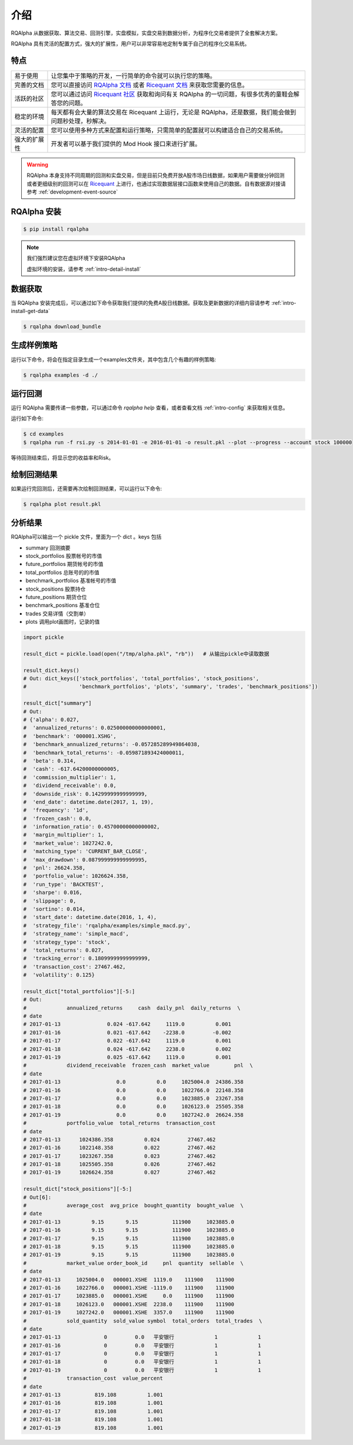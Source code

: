 .. _intro-overview:

====================
介绍
====================

.. _Ricequant: https://www.ricequant.com/algorithms
.. _Ricequant 社区: https://www.ricequant.com/community
.. _RQAlpha 文档: http://rqalpha.io
.. _Ricequant 文档: https://www.ricequant.com/api/python/chn


RQAlpha 从数据获取、算法交易、回测引擎，实盘模拟，实盘交易到数据分析，为程序化交易者提供了全套解决方案。

RQAlpha 具有灵活的配置方式，强大的扩展性，用户可以非常容易地定制专属于自己的程序化交易系统。

特点
============================

======================    =================================================================================
易于使用                    让您集中于策略的开发，一行简单的命令就可以执行您的策略。
完善的文档                   您可以直接访问 `RQAlpha 文档`_ 或者 `Ricequant 文档`_ 来获取您需要的信息。
活跃的社区                   您可以通过访问 `Ricequant 社区`_ 获取和询问有关 RQAlpha 的一切问题，有很多优秀的童鞋会解答您的问题。
稳定的环境                   每天都有会大量的算法交易在 Ricequant 上运行，无论是 RQAlpha，还是数据，我们能会做到问题秒处理，秒解决。
灵活的配置                   您可以使用多种方式来配置和运行策略，只需简单的配置就可以构建适合自己的交易系统。
强大的扩展性                 开发者可以基于我们提供的 Mod Hook 接口来进行扩展。
======================    =================================================================================

.. warning::

    RQAlpha 本身支持不同周期的回测和实盘交易，但是目前只免费开放A股市场日线数据，如果用户需要做分钟回测或者更细级别的回测可以在 `Ricequant`_ 上进行，也通过实现数据层接口函数来使用自己的数据。自有数据源对接请参考 :ref:`development-event-source`

RQAlpha 安装
==================

.. code-block:: bash

    $ pip install rqalpha

.. note::

    我们强烈建议您在虚拟环境下安装RQAlpha

    虚拟环境的安装，请参考 :ref:`intro-detail-install`


数据获取
==================

当 RQAlpha 安装完成后，可以通过如下命令获取我们提供的免费A股日线数据。获取及更新数据的详细内容请参考 :ref:`intro-install-get-data`

.. code-block:: bash

    $ rqalpha download_bundle

生成样例策略
==================

运行以下命令，将会在指定目录生成一个examples文件夹，其中包含几个有趣的样例策略:

.. code-block:: bash

    $ rqalpha examples -d ./

运行回测
==================

运行 RQAlpha 需要传递一些参数，可以通过命令 `rqalpha help` 查看，或者查看文档 :ref:`intro-config` 来获取相关信息。

运行如下命令:

.. code-block:: bash

    $ cd examples
    $ rqalpha run -f rsi.py -s 2014-01-01 -e 2016-01-01 -o result.pkl --plot --progress --account stock 100000

等待回测结束后，将显示您的收益率和Risk。

绘制回测结果
==================

如果运行完回测后，还需要再次绘制回测结果，可以运行以下命令:

.. code-block:: bash

    $ rqalpha plot result.pkl

分析结果
==================

RQAlpha可以输出一个 pickle 文件，里面为一个 dict 。keys 包括

* summary               回测摘要
* stock_portfolios      股票帐号的市值
* future_portfolios     期货帐号的市值
* total_portfolios      总账号的的市值
* benchmark_portfolios  基准帐号的市值
* stock_positions       股票持仓
* future_positions      期货仓位
* benchmark_positions   基准仓位
* trades                交易详情（交割单）
* plots                 调用plot画图时，记录的值

.. code-block:: python3

    import pickle

    result_dict = pickle.load(open("/tmp/alpha.pkl", "rb"))   # 从输出pickle中读取数据

    result_dict.keys()
    # Out: dict_keys(['stock_portfolios', 'total_portfolios', 'stock_positions',
    #                 'benchmark_portfolios', 'plots', 'summary', 'trades', 'benchmark_positions'])

    result_dict["summary"]
    # Out:
    # {'alpha': 0.027,
    #  'annualized_returns': 0.025000000000000001,
    #  'benchmark': '000001.XSHG',
    #  'benchmark_annualized_returns': -0.057285289949864038,
    #  'benchmark_total_returns': -0.059871893424000011,
    #  'beta': 0.314,
    #  'cash': -617.64200000000005,
    #  'commission_multiplier': 1,
    #  'dividend_receivable': 0.0,
    #  'downside_risk': 0.14299999999999999,
    #  'end_date': datetime.date(2017, 1, 19),
    #  'frequency': '1d',
    #  'frozen_cash': 0.0,
    #  'information_ratio': 0.45700000000000002,
    #  'margin_multiplier': 1,
    #  'market_value': 1027242.0,
    #  'matching_type': 'CURRENT_BAR_CLOSE',
    #  'max_drawdown': 0.087999999999999995,
    #  'pnl': 26624.358,
    #  'portfolio_value': 1026624.358,
    #  'run_type': 'BACKTEST',
    #  'sharpe': 0.016,
    #  'slippage': 0,
    #  'sortino': 0.014,
    #  'start_date': datetime.date(2016, 1, 4),
    #  'strategy_file': 'rqalpha/examples/simple_macd.py',
    #  'strategy_name': 'simple_macd',
    #  'strategy_type': 'stock',
    #  'total_returns': 0.027,
    #  'tracking_error': 0.18099999999999999,
    #  'transaction_cost': 27467.462,
    #  'volatility': 0.125}

    result_dict["total_portfolios"][-5:]
    # Out:
    #             annualized_returns     cash  daily_pnl  daily_returns  \
    # date
    # 2017-01-13               0.024 -617.642     1119.0          0.001
    # 2017-01-16               0.021 -617.642    -2238.0         -0.002
    # 2017-01-17               0.022 -617.642     1119.0          0.001
    # 2017-01-18               0.024 -617.642     2238.0          0.002
    # 2017-01-19               0.025 -617.642     1119.0          0.001
    #             dividend_receivable  frozen_cash  market_value        pnl  \
    # date
    # 2017-01-13                  0.0          0.0     1025004.0  24386.358
    # 2017-01-16                  0.0          0.0     1022766.0  22148.358
    # 2017-01-17                  0.0          0.0     1023885.0  23267.358
    # 2017-01-18                  0.0          0.0     1026123.0  25505.358
    # 2017-01-19                  0.0          0.0     1027242.0  26624.358
    #             portfolio_value  total_returns  transaction_cost
    # date
    # 2017-01-13      1024386.358          0.024         27467.462
    # 2017-01-16      1022148.358          0.022         27467.462
    # 2017-01-17      1023267.358          0.023         27467.462
    # 2017-01-18      1025505.358          0.026         27467.462
    # 2017-01-19      1026624.358          0.027         27467.462

    result_dict["stock_positions"][-5:]
    # Out[6]:
    #             average_cost  avg_price  bought_quantity  bought_value  \
    # date
    # 2017-01-13          9.15       9.15           111900     1023885.0
    # 2017-01-16          9.15       9.15           111900     1023885.0
    # 2017-01-17          9.15       9.15           111900     1023885.0
    # 2017-01-18          9.15       9.15           111900     1023885.0
    # 2017-01-19          9.15       9.15           111900     1023885.0
    #             market_value order_book_id     pnl  quantity  sellable  \
    # date
    # 2017-01-13     1025004.0   000001.XSHE  1119.0    111900    111900
    # 2017-01-16     1022766.0   000001.XSHE -1119.0    111900    111900
    # 2017-01-17     1023885.0   000001.XSHE     0.0    111900    111900
    # 2017-01-18     1026123.0   000001.XSHE  2238.0    111900    111900
    # 2017-01-19     1027242.0   000001.XSHE  3357.0    111900    111900
    #             sold_quantity  sold_value symbol  total_orders  total_trades  \
    # date
    # 2017-01-13              0         0.0   平安银行             1             1
    # 2017-01-16              0         0.0   平安银行             1             1
    # 2017-01-17              0         0.0   平安银行             1             1
    # 2017-01-18              0         0.0   平安银行             1             1
    # 2017-01-19              0         0.0   平安银行             1             1
    #             transaction_cost  value_percent
    # date
    # 2017-01-13           819.108          1.001
    # 2017-01-16           819.108          1.001
    # 2017-01-17           819.108          1.001
    # 2017-01-18           819.108          1.001
    # 2017-01-19           819.108          1.001
